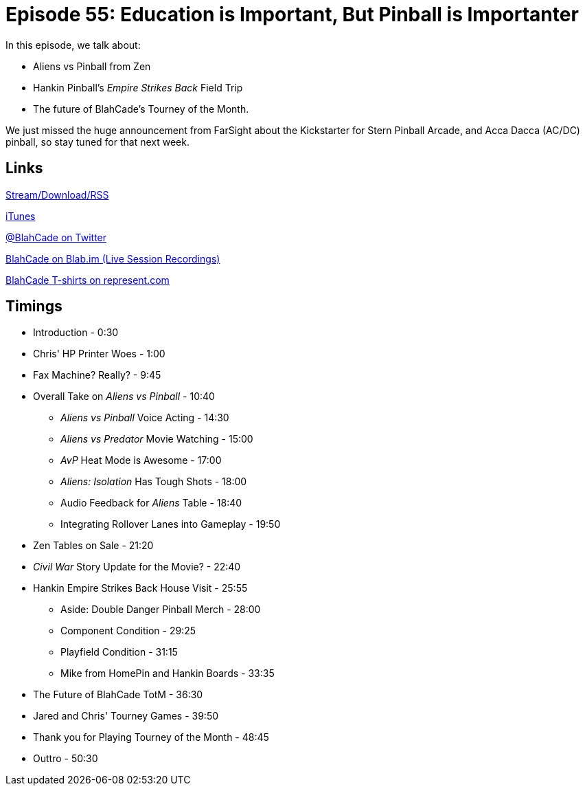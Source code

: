 = Episode 55: Education is Important, But Pinball is Importanter
:hp-tags: Zen, TotM, Tourney, Aliens, Predator, Hankin
:hp-image: logo.png

In this episode, we talk about:

* Aliens vs Pinball from Zen
* Hankin Pinball's _Empire Strikes Back_ Field Trip
* The future of BlahCade's Tourney of the Month.

We just missed the huge announcement from FarSight about the Kickstarter for Stern Pinball Arcade, and Acca Dacca (AC/DC) pinball, so stay tuned for that next week.

== Links

http://blahcadepinball.com[Stream/Download/RSS]

https://itunes.apple.com/us/podcast/blahcade-podcast/id1039748922?mt=2[iTunes]

https://twitter.com/blahcade[@BlahCade on Twitter]

https://blab.im/BlahCade[BlahCade on Blab.im (Live Session Recordings)]

https://represent.com/blahcade-shirt[BlahCade T-shirts on represent.com]

== Timings

* Introduction - 0:30
* Chris' HP Printer Woes - 1:00
* Fax Machine? Really? - 9:45
* Overall Take on _Aliens vs Pinball_ - 10:40
** _Aliens vs Pinball_ Voice Acting - 14:30
** _Aliens vs Predator_ Movie Watching - 15:00
** _AvP_ Heat Mode is Awesome - 17:00
** _Aliens: Isolation_ Has Tough Shots - 18:00
** Audio Feedback for _Aliens_ Table - 18:40
** Integrating Rollover Lanes into Gameplay - 19:50
* Zen Tables on Sale - 21:20
* _Civil War_ Story Update for the Movie? - 22:40
* Hankin Empire Strikes Back House Visit - 25:55
** Aside: Double Danger Pinball Merch - 28:00
** Component Condition - 29:25
** Playfield Condition - 31:15
** Mike from HomePin and Hankin Boards - 33:35
* The Future of BlahCade TotM - 36:30
* Jared and Chris' Tourney Games - 39:50
* Thank you for Playing Tourney of the Month - 48:45
* Outtro - 50:30
